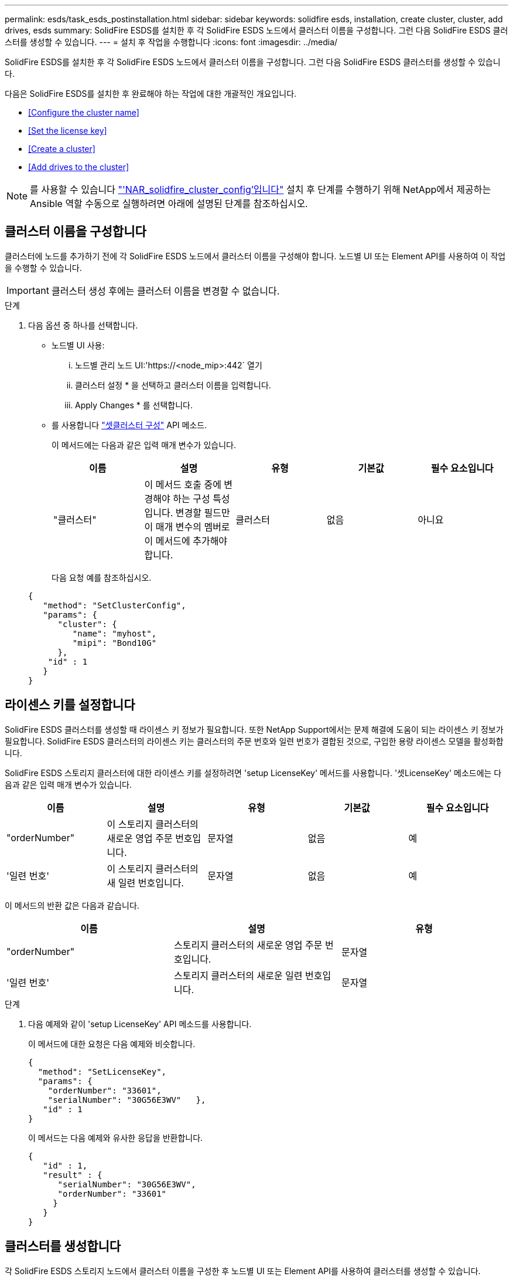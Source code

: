 ---
permalink: esds/task_esds_postinstallation.html 
sidebar: sidebar 
keywords: solidfire esds, installation, create cluster, cluster, add drives, esds 
summary: SolidFire ESDS를 설치한 후 각 SolidFire ESDS 노드에서 클러스터 이름을 구성합니다. 그런 다음 SolidFire ESDS 클러스터를 생성할 수 있습니다. 
---
= 설치 후 작업을 수행합니다
:icons: font
:imagesdir: ../media/


[role="lead"]
SolidFire ESDS를 설치한 후 각 SolidFire ESDS 노드에서 클러스터 이름을 구성합니다. 그런 다음 SolidFire ESDS 클러스터를 생성할 수 있습니다.

다음은 SolidFire ESDS를 설치한 후 완료해야 하는 작업에 대한 개괄적인 개요입니다.

* <<Configure the cluster name>>
* <<Set the license key>>
* <<Create a cluster>>
* <<Add drives to the cluster>>



NOTE: 를 사용할 수 있습니다 link:https://github.com/NetApp-Automation/nar_solidfire_cluster_config["'NAR_solidfire_cluster_config'입니다"^] 설치 후 단계를 수행하기 위해 NetApp에서 제공하는 Ansible 역할 수동으로 실행하려면 아래에 설명된 단계를 참조하십시오.



== 클러스터 이름을 구성합니다

클러스터에 노드를 추가하기 전에 각 SolidFire ESDS 노드에서 클러스터 이름을 구성해야 합니다. 노드별 UI 또는 Element API를 사용하여 이 작업을 수행할 수 있습니다.


IMPORTANT: 클러스터 생성 후에는 클러스터 이름을 변경할 수 없습니다.

.단계
. 다음 옵션 중 하나를 선택합니다.
+
** 노드별 UI 사용:
+
... 노드별 관리 노드 UI:'https://<node_mip>:442` 열기
... 클러스터 설정 * 을 선택하고 클러스터 이름을 입력합니다.
... Apply Changes * 를 선택합니다.


** 를 사용합니다 link:../api/reference_element_api_setclusterconfig.html["셋클러스터 구성"^] API 메소드.
+
이 메서드에는 다음과 같은 입력 매개 변수가 있습니다.

+
[cols="5*"]
|===
| 이름 | 설명 | 유형 | 기본값 | 필수 요소입니다 


 a| 
"클러스터"
 a| 
이 메서드 호출 중에 변경해야 하는 구성 특성입니다. 변경할 필드만 이 매개 변수의 멤버로 이 메서드에 추가해야 합니다.
 a| 
클러스터
 a| 
없음
 a| 
아니요

|===
+
다음 요청 예를 참조하십시오.

+
[listing]
----
{
   "method": "SetClusterConfig",
   "params": {
      "cluster": {
         "name": "myhost",
         "mipi": "Bond10G"
      },
    "id" : 1
   }
}
----






== 라이센스 키를 설정합니다

SolidFire ESDS 클러스터를 생성할 때 라이센스 키 정보가 필요합니다. 또한 NetApp Support에서는 문제 해결에 도움이 되는 라이센스 키 정보가 필요합니다. SolidFire ESDS 클러스터의 라이센스 키는 클러스터의 주문 번호와 일련 번호가 결합된 것으로, 구입한 용량 라이센스 모델을 활성화합니다.

SolidFire ESDS 스토리지 클러스터에 대한 라이센스 키를 설정하려면 'setup LicenseKey' 메서드를 사용합니다. '셋LicenseKey' 메소드에는 다음과 같은 입력 매개 변수가 있습니다.

[cols="5*"]
|===
| 이름 | 설명 | 유형 | 기본값 | 필수 요소입니다 


 a| 
"orderNumber"
 a| 
이 스토리지 클러스터의 새로운 영업 주문 번호입니다.
 a| 
문자열
 a| 
없음
 a| 
예



 a| 
'일련 번호'
 a| 
이 스토리지 클러스터의 새 일련 번호입니다.
 a| 
문자열
 a| 
없음
 a| 
예

|===
이 메서드의 반환 값은 다음과 같습니다.

[cols="3*"]
|===
| 이름 | 설명 | 유형 


 a| 
"orderNumber"
 a| 
스토리지 클러스터의 새로운 영업 주문 번호입니다.
 a| 
문자열



 a| 
'일련 번호'
 a| 
스토리지 클러스터의 새로운 일련 번호입니다.
 a| 
문자열

|===
.단계
. 다음 예제와 같이 'setup LicenseKey' API 메소드를 사용합니다.
+
이 메서드에 대한 요청은 다음 예제와 비슷합니다.

+
[listing]
----
{
  "method": "SetLicenseKey",
  "params": {
    "orderNumber": "33601",
    "serialNumber": "30G56E3WV"   },
   "id" : 1
}
----
+
이 메서드는 다음 예제와 유사한 응답을 반환합니다.

+
[listing]
----
{
   "id" : 1,
   "result" : {
      "serialNumber": "30G56E3WV",
      "orderNumber": "33601"
     }
   }
}
----




== 클러스터를 생성합니다

각 SolidFire ESDS 스토리지 노드에서 클러스터 이름을 구성한 후 노드별 UI 또는 Element API를 사용하여 클러스터를 생성할 수 있습니다.


IMPORTANT: SolidFire ESDS 클러스터에는 유휴 소프트웨어 암호화가 기본적으로 활성화되어 있습니다. 기본값을 변경하려면 "CreateCluster" API 메소드를 사용하여 클러스터를 생성할 때 변경해야 합니다.

.단계
. 다음 옵션 중 하나를 선택합니다.
+
** 노드별 UI 사용:
+
... 노드별 관리 노드 UI:'https://<node_mip>:442*` 열기
... 왼쪽 탐색 창에서 * 클러스터 생성 * 을 선택합니다.
... 노드의 확인란을 선택합니다. SolidFire ESDS 노드가 SFc100으로 표시됩니다.
... 사용자 이름, 암호, MVIP(Management Virtual IP) 주소, SVIP(Storage Virtual IP) 주소, 소프트웨어 주문 번호 및 일련 번호를 입력합니다.
+

NOTE: 클러스터를 생성한 후에는 MVIP 및 SVIP 주소를 변경할 수 없습니다. MVIP 및 SVIP에 동일한 IP 주소를 사용하는 것은 지원되지 않습니다.

+

NOTE: 초기 클러스터 관리자 사용자 이름은 변경할 수 없습니다.

+

IMPORTANT: 주문 번호와 일련 번호를 지정하지 않으면 클러스터 생성 작업이 실패합니다.

+
image::../media/esds_create_cluster.png[에서는 노드별 UI 화면을 보여 줍니다.]

... NetApp 최종 사용자 라이센스 계약을 읽었음을 확인합니다.
... 클러스터 생성 * 을 선택합니다.
... 클러스터가 생성되었는지 확인하려면 'http://mvip_ip` 클러스터에 로그인합니다.
... 클러스터 이름, SVIP, MVIP, 노드 수 및 요소 버전이 올바른지 확인합니다.


** 를 사용합니다 link:../api/reference_element_api_createcluster.html["'CreateCluster'입니다"^] API 메소드.
+
이 메서드에는 다음과 같은 입력 매개 변수가 있습니다.

+
[cols="5*"]
|===
| 이름 | 설명 | 유형 | 기본값 | 필수 요소입니다 


 a| 
"수락한다"
 a| 
이 클러스터를 생성할 때 최종 사용자 라이센스 계약에 동의함을 표시하십시오. EULA에 동의하려면 이 매개변수를 TRUE로 설정하십시오.
 a| 
부울
 a| 
없음
 a| 
예



 a| 
'속성'
 a| 
JSON 개체 형식의 이름-값 쌍 목록입니다.
 a| 
JSON 개체
 a| 
없음
 a| 
아니요



 a| 
'enableSoftwareEncryptionAtRest'
 a| 
이 매개 변수를 사용하여 유휴 상태의 소프트웨어 기반 암호화를 사용합니다. SolidFire ESDS 클러스터에서 기본값은 true입니다. 기본값은 다른 모든 클러스터에서 false 입니다.
 a| 
부울
 a| 
참
 a| 
아니요



 a| 
'VIP'
 a| 
관리 네트워크의 클러스터에 대한 유동(가상) IP 주소입니다.
 a| 
문자열
 a| 
없음
 a| 
예



 a| 
'절점'
 a| 
클러스터를 구성하는 초기 노드 집합의 CIP/SIP 주소입니다. 이 노드의 IP가 목록에 있어야 합니다.
 a| 
문자열 배열
 a| 
없음
 a| 
예



 a| 
"orderNumber"
 a| 
영숫자 판매 주문 번호입니다. SolidFire ESDS에 필요합니다.
 a| 
문자열
 a| 
없음
 a| 
아니요(하드웨어 기반 플랫폼) 예(소프트웨어 기반 플랫폼)



 a| 
"암호"
 a| 
클러스터 admin 계정의 초기 암호입니다.
 a| 
문자열
 a| 
없음
 a| 
예



 a| 
'일련 번호'
 a| 
9자리 영숫자 일련 번호입니다. SolidFire ESDS에 필요합니다.
 a| 
문자열
 a| 
없음
 a| 
아니요(하드웨어 기반 플랫폼) 예(소프트웨어 기반 플랫폼)



 a| 
'VIP'
 a| 
스토리지(iSCSI) 네트워크에서 클러스터의 부동(가상) IP 주소입니다.
 a| 
문자열
 a| 
없음
 a| 
예



 a| 
'사용자 이름'
 a| 
클러스터 관리자의 사용자 이름입니다.
 a| 
문자열
 a| 
없음
 a| 
예

|===
+
다음 요청 예제를 참조하십시오.

+
[listing]
----
{
  "method": "CreateCluster",
  "params": {
    "acceptEula": true,
    "mvip": "10.0.3.1",
    "svip": "10.0.4.1",
    "repCount": 2,
    "username": "Admin1",
    "password": "9R7ka4rEPa2uREtE",
    "attributes": {
      "clusteraccountnumber": "axdf323456"
    },
    "nodes": [
      "10.0.2.1",
      "10.0.2.2",
      "10.0.2.3",
      "10.0.2.4"
    ]
  },
  "id": 1
}
----




이 방법에 대한 자세한 내용은 을 참조하십시오 link:api/reference_element_api_createcluster.html["'CreateCluster'입니다"^].



== 클러스터에 드라이브를 추가합니다

클러스터에 참여할 수 있도록 SolidFire ESDS 클러스터에 드라이브를 추가해야 합니다. Element UI 또는 API를 사용하여 이 작업을 수행할 수 있습니다.

.단계
. 다음 옵션 중 하나를 선택합니다.
+
** Element UI 사용:
+
... Element UI에서 * Cluster * > * Drives * 를 선택합니다.
... 사용 가능한 드라이브 목록을 보려면 * 사용 가능 * 을 선택합니다.
... 개별 드라이브를 추가하려면 추가할 드라이브에 대한 * 작업 * 아이콘을 선택한 다음 * 추가 * 를 선택합니다.
... 여러 드라이브를 추가하려면 추가할 드라이브의 확인란을 선택하고 * 벌크 작업 * 을 선택한 다음 * 추가 * 를 선택합니다.
... 드라이브가 추가되고 클러스터 용량이 예상대로 되는지 확인합니다.


** 를 사용합니다 https://docs.netapp.com/us-en/element-software/docs/api/reference_element_api_adddrives.html["'AddDrives'입니다"^] API 메소드.
+
이 메서드에는 다음과 같은 입력 매개 변수가 있습니다.

+
[cols="5*"]
|===
| 이름 | 설명 | 유형 | 기본값 | 필수 요소입니다 


 a| 
"늑대들"
 a| 
클러스터에 추가할 각 드라이브에 대한 정보입니다. 가능한 값:

*** 드라이브 ID: 추가할 드라이브의 ID(정수)입니다.
*** 유형: 추가할 드라이브 유형(string). 유효한 값은 "slice", "block" 또는 "volume"입니다. 이 인수를 생략하면 시스템에서 올바른 형식을 할당합니다.

 a| 
JSON 개체 어레이
 a| 
없음
 a| 
예(유형은 선택 사항)

|===
+
다음은 요청 예입니다.

+
[listing]
----
{
  "id": 1,
  "method": "AddDrives",
  "params": {
    "drives": [
      {
        "driveID": 1,
        "type": "slice"
      },
      {
        "driveID": 2,
        "type": "block"
      },
      {
        "driveID": 3,
        "type": "block"
      }
    ]
  }
}
----




이 API 메서드에 대한 자세한 내용은 를 참조하십시오 link:../api/reference_element_api_adddrives.html["'AddDrives'입니다"^].



== 자세한 내용을 확인하십시오

* https://www.netapp.com/data-storage/solidfire/documentation/["NetApp SolidFire 리소스 페이지 를 참조하십시오"^]
* https://docs.netapp.com/sfe-122/topic/com.netapp.ndc.sfe-vers/GUID-B1944B0E-B335-4E0B-B9F1-E960BF32AE56.html["이전 버전의 NetApp SolidFire 및 Element 제품에 대한 문서"^]

